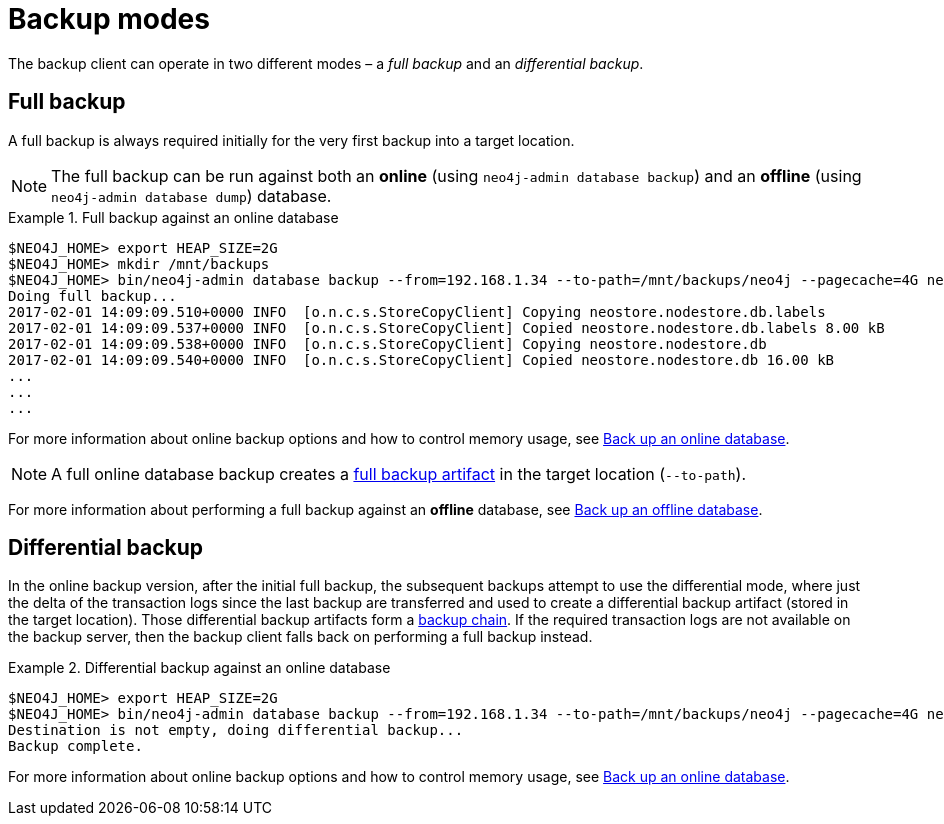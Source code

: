 :description: This section describes the backup modes.
[[backup-modes]]
= Backup modes

The backup client can operate in two different modes – a _full backup_ and an _differential backup_.

[[full-backup]]
== Full backup

A full backup is always required initially for the very first backup into a target location.

[NOTE]
====
The full backup can be run against both an *online* (using `neo4j-admin database backup`) and an *offline* (using `neo4j-admin database dump`) database.
====

.Full backup against an online database
====
[source,shell,role=nocopy]
----
$NEO4J_HOME> export HEAP_SIZE=2G
$NEO4J_HOME> mkdir /mnt/backups
$NEO4J_HOME> bin/neo4j-admin database backup --from=192.168.1.34 --to-path=/mnt/backups/neo4j --pagecache=4G neo4j
Doing full backup...
2017-02-01 14:09:09.510+0000 INFO  [o.n.c.s.StoreCopyClient] Copying neostore.nodestore.db.labels
2017-02-01 14:09:09.537+0000 INFO  [o.n.c.s.StoreCopyClient] Copied neostore.nodestore.db.labels 8.00 kB
2017-02-01 14:09:09.538+0000 INFO  [o.n.c.s.StoreCopyClient] Copying neostore.nodestore.db
2017-02-01 14:09:09.540+0000 INFO  [o.n.c.s.StoreCopyClient] Copied neostore.nodestore.db 16.00 kB
...
...
...
----
====
For more information about online backup options and how to control memory usage, see xref:backup-restore/online-backup.adoc[Back up an online database].

[NOTE]
====
A full online database backup creates a xref:backup-restore/online-backup.adoc#backup-artifact[full backup artifact] in the target location (`--to-path`).
====

For more information about performing a full backup against an *offline* database, see xref:backup-restore/offline-backup.adoc[Back up an offline database].


[[differential-backup]]
== Differential backup


In the online backup version, after the initial full backup, the subsequent backups attempt to use the differential mode, where just the delta of the transaction logs since the last backup are transferred and used to create a differential backup artifact (stored in the target location). Those differential backup artifacts form a xref:backup-restore/online-backup.adoc#backup-chain[backup chain].
If the required transaction logs are not available on the backup server, then the backup client falls back on performing a full backup instead.


.Differential backup against an online database
====
[source,shell,role=nocopy]
----
$NEO4J_HOME> export HEAP_SIZE=2G
$NEO4J_HOME> bin/neo4j-admin database backup --from=192.168.1.34 --to-path=/mnt/backups/neo4j --pagecache=4G neo4j
Destination is not empty, doing differential backup...
Backup complete.
----
====

For more information about online backup options and how to control memory usage, see xref:backup-restore/online-backup.adoc[Back up an online database].
